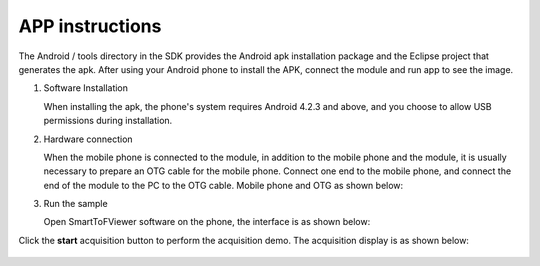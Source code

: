 APP instructions
========================


The Android / tools directory in the SDK provides the Android apk installation package and the Eclipse project that generates the apk.
After using your Android phone to install the APK, connect the module and run app to see the image.

#. Software Installation

   When installing the apk, the phone's system requires Android 4.2.3 and above, and you choose to allow USB permissions during installation.

#. Hardware connection

   When the mobile phone is connected to the module, in addition to the mobile phone and the module, it is usually necessary to prepare an OTG cable for the mobile phone.
   Connect one end to the mobile phone, and connect the end of the module to the PC to the OTG cable. Mobile phone and OTG as shown below:
   
   .. image:: image/capture2.jpg

#. Run the sample

   Open SmartToFViewer software on the phone, the interface is as shown below:    
   
   .. image:: image/capture1.jpg
   
   
Click the **start** acquisition button to perform the acquisition demo. The acquisition display is as shown below:
   
   .. image:: image/capture3.jpg

